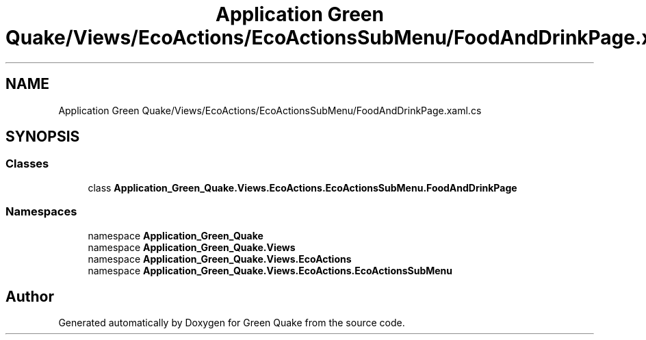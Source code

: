 .TH "Application Green Quake/Views/EcoActions/EcoActionsSubMenu/FoodAndDrinkPage.xaml.cs" 3 "Thu Apr 29 2021" "Version 1.0" "Green Quake" \" -*- nroff -*-
.ad l
.nh
.SH NAME
Application Green Quake/Views/EcoActions/EcoActionsSubMenu/FoodAndDrinkPage.xaml.cs
.SH SYNOPSIS
.br
.PP
.SS "Classes"

.in +1c
.ti -1c
.RI "class \fBApplication_Green_Quake\&.Views\&.EcoActions\&.EcoActionsSubMenu\&.FoodAndDrinkPage\fP"
.br
.in -1c
.SS "Namespaces"

.in +1c
.ti -1c
.RI "namespace \fBApplication_Green_Quake\fP"
.br
.ti -1c
.RI "namespace \fBApplication_Green_Quake\&.Views\fP"
.br
.ti -1c
.RI "namespace \fBApplication_Green_Quake\&.Views\&.EcoActions\fP"
.br
.ti -1c
.RI "namespace \fBApplication_Green_Quake\&.Views\&.EcoActions\&.EcoActionsSubMenu\fP"
.br
.in -1c
.SH "Author"
.PP 
Generated automatically by Doxygen for Green Quake from the source code\&.
